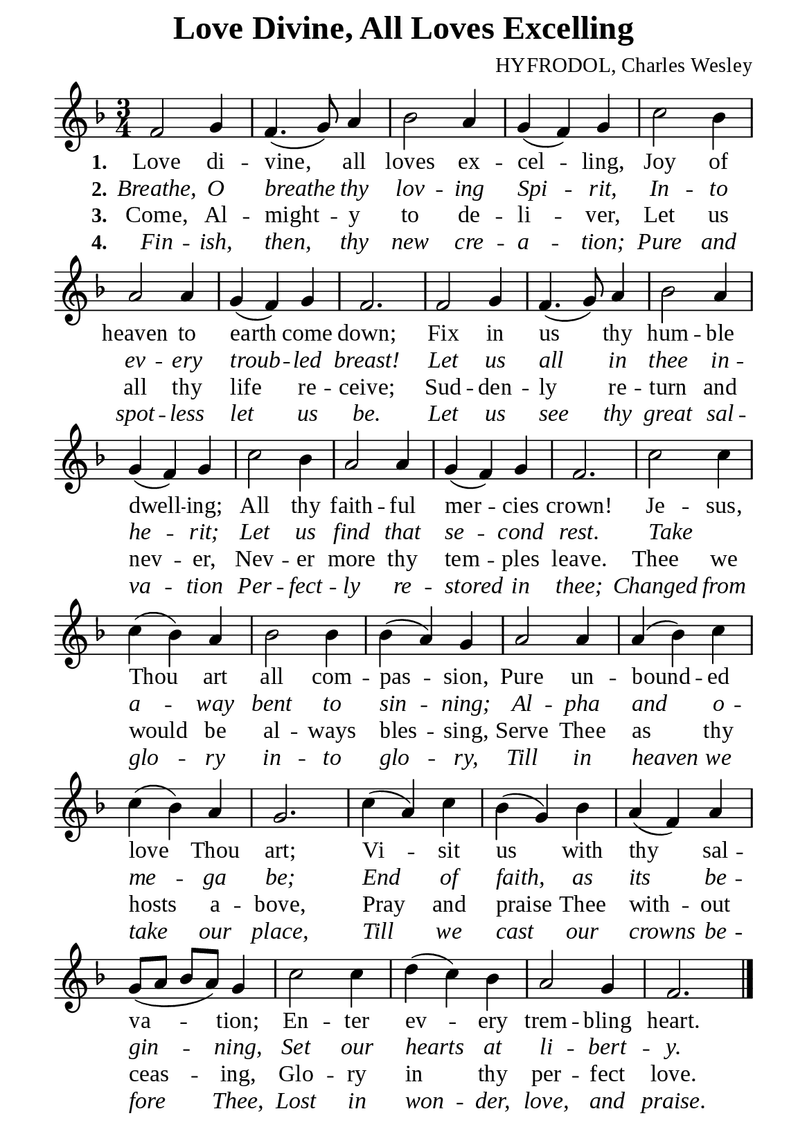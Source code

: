%%%%%%%%%%%%%%%%%%%%%%%%%%%%%
% CONTENTS OF THIS DOCUMENT
% 1. Common settings
% 2. Verse music
% 3. Verse lyrics
% 4. Layout
%%%%%%%%%%%%%%%%%%%%%%%%%%%%%

%%%%%%%%%%%%%%%%%%%%%%%%%%%%%
% 1. Common settings
%%%%%%%%%%%%%%%%%%%%%%%%%%%%%
\version "2.22.1"

\header {
  title = "Love Divine, All Loves Excelling"
  composer = "HYFRODOL, Charles Wesley"
  tagline = ##f
}

global= {
  \key f \major
  \time 3/4
  \override Score.BarNumber.break-visibility = ##(#f #f #f)
  \set Timing.beamExceptions = #'()
  \set Timing.baseMoment = #(ly:make-moment 1/4)
  \set Timing.beatStructure = #'(1 1 1)
}

\paper {
  #(set-paper-size "a5")
  top-margin = 1.1\mm
  bottom-marign = 10\mm
  left-margin = 10\mm
  right-margin = 10\mm
  indent = #0
  #(define fonts
	 (make-pango-font-tree "Liberation Serif"
	 		       "Liberation Serif"
			       "Liberation Serif"
			       (/ 20 20)))
  page-count = #1
}

printItalic = {
  \override LyricText.font-shape = #'italic
}

%%%%%%%%%%%%%%%%%%%%%%%%%%%%%
% 2. Verse music
%%%%%%%%%%%%%%%%%%%%%%%%%%%%%
musicVerseSoprano = \relative c' {
  %{	01	%} f2 g4 |
  %{	02	%} f4. (g8) a4 |
  %{	03	%} bes2 a4 |
  %{	04	%} g (f) g |
  %{	05	%} c2 bes4 |
  %{	06	%} a2 a4 |
  %{	07	%} g (f) g |
  %{	08	%} f2. |
  %{	09	%} f2 g4 |
  %{	10	%} f4. (g8) a4 |
  %{	11	%} bes2 a4 |
  %{	12	%} g (f) g |
  %{	13	%} c2 bes4 |
  %{	14	%} a2 a4 |
  %{	15	%} g (f) g |
  %{	16	%} f2. |
  %{	17	%} c'2 c4 |
  %{	18	%} c (bes) a |
  %{	19	%} bes2 bes4 |
  %{	20	%} bes (a) g |
  %{	21	%} a2 a4 |
  %{	22	%} a (bes) c |
  %{	23	%} c (bes) a |
  %{	24	%} g2. |
  %{	25	%} c4 (a) c |
  %{	26	%} bes (g) bes |
  %{	27	%} a (f) a |
  %{	28	%} g8 (a bes a) g4 |
  %{	29	%} c2 c4 |
  %{	30	%} d (c) bes |
  %{	31	%} a2 g4 |
  %{	32	%} f2. \bar "|."
}

%%%%%%%%%%%%%%%%%%%%%%%%%%%%%
% 3. Verse lyrics
%%%%%%%%%%%%%%%%%%%%%%%%%%%%%
verseOne = \lyricmode {
  \set stanza = #"1."
  Love di -- vine, all loves ex -- cel -- ling,
  Joy of heaven to earth come down;
  Fix in us thy hum -- ble dwell -- ing;
  All thy faith -- ful mer -- cies crown!
  Je -- sus, Thou art all com -- pas -- sion,
  Pure un -- bound -- ed love Thou art;
  Vi -- sit us with thy sal -- va -- tion;
  En -- ter ev -- ery trem -- bling heart.
}

verseTwo = \lyricmode {
  \set stanza = #"2."
  Breathe, O breathe thy lov -- ing Spi -- rit,
  In -- to ev -- ery troub -- led breast!
  Let us all in thee in -- he -- rit;
  Let us find that se -- cond rest.
  Take _ a -- way bent to sin -- ning;
  Al -- pha and o -- me -- ga be;
  End of faith, as its be -- gin -- ning,
  Set our hearts at li -- bert -- y.
}

verseThree = \lyricmode {
  \set stanza = #"3."
  Come, Al -- might -- y to de -- li -- ver,
  Let us all thy life re -- ceive;
  Sud -- den -- ly re -- turn and nev -- er,
  Nev -- er more thy tem -- ples leave.
  Thee we would be al -- ways bles -- sing,
  Serve Thee as thy hosts a -- bove,
  Pray and praise Thee with -- out ceas -- ing,
  Glo -- ry in thy per -- fect love.
}

verseFour = \lyricmode {
  \set stanza = #"4."
  Fin -- ish, then, thy new cre -- a -- tion;
  Pure and spot -- less let us be.
  Let us see thy great sal -- va -- tion
  Per -- fect -- ly re -- stored in thee;
  Changed from glo -- ry in -- to glo -- ry,
  Till in heaven we take our place,
  Till we cast our crowns be -- fore Thee,
  Lost in won -- der, love, and praise.
}

%%%%%%%%%%%%%%%%%%%%%%%%%%%%%
% 4. Layout
%%%%%%%%%%%%%%%%%%%%%%%%%%%%%
\score {
    \new ChoirStaff <<
      \new Staff <<
        \clef "treble"
        \new Voice = "sopranos" { \global   \musicVerseSoprano }
      >>
      \new Lyrics \lyricsto sopranos \verseOne
      \new Lyrics \with \printItalic \lyricsto sopranos \verseTwo
      \new Lyrics \lyricsto sopranos \verseThree
      \new Lyrics \with \printItalic \lyricsto sopranos \verseFour
    >>
}
